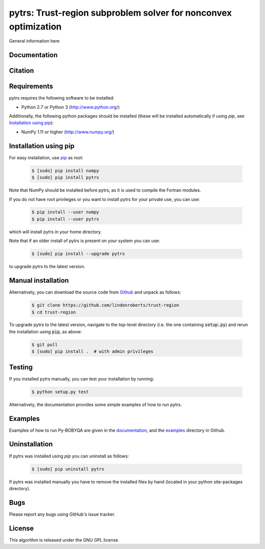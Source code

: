 ================================================================
pytrs: Trust-region subproblem solver for nonconvex optimization
================================================================

.. image::  https://img.shields.io/badge/License-GPL%20v3-blue.svg
   :target: https://www.gnu.org/licenses/gpl-3.0
   :alt: GNU GPL v3 License

General information here

Documentation
-------------


Citation
--------

Requirements
------------
pytrs requires the following software to be installed:

* Python 2.7 or Python 3 (http://www.python.org/)

Additionally, the following python packages should be installed (these will be installed automatically if using *pip*, see `Installation using pip`_):

* NumPy 1.11 or higher (http://www.numpy.org/)

Installation using pip
----------------------
For easy installation, use `pip <http://www.pip-installer.org/>`_ as root:

 .. code-block:: bash

    $ [sudo] pip install numpy
    $ [sudo] pip install pytrs

Note that NumPy should be installed before pytrs, as it is used to compile the Fortran modules.

If you do not have root privileges or you want to install pytrs for your private use, you can use:

 .. code-block:: bash

    $ pip install --user numpy
    $ pip install --user pytrs

which will install pytrs in your home directory.

Note that if an older install of pytrs is present on your system you can use:

 .. code-block:: bash

    $ [sudo] pip install --upgrade pytrs

to upgrade pytrs to the latest version.

Manual installation
-------------------
Alternatively, you can download the source code from `Github <https://github.com/numericalalgorithmsgroup/pybobyqa>`_ and unpack as follows:

 .. code-block:: bash

    $ git clone https://github.com/lindonroberts/trust-region
    $ cd trust-region

To upgrade pytrs to the latest version, navigate to the top-level directory (i.e. the one containing :code:`setup.py`) and rerun the installation using :code:`pip`, as above:

 .. code-block:: bash

    $ git pull
    $ [sudo] pip install .  # with admin privileges

Testing
-------
If you installed pytrs manually, you can test your installation by running:

 .. code-block:: bash

    $ python setup.py test

Alternatively, the documentation provides some simple examples of how to run pytrs.

Examples
--------
Examples of how to run Py-BOBYQA are given in the `documentation <https://numericalalgorithmsgroup.github.io/pybobyqa/>`_, and the `examples <https://github.com/lindonroberts/trust-region/tree/master/examples>`_ directory in Github.

Uninstallation
--------------
If pytrs was installed using *pip* you can uninstall as follows:

 .. code-block:: bash

    $ [sudo] pip uninstall pytrs

If pytrs was installed manually you have to remove the installed files by hand (located in your python site-packages directory).

Bugs
----
Please report any bugs using GitHub's issue tracker.

License
-------
This algorithm is released under the GNU GPL license.
